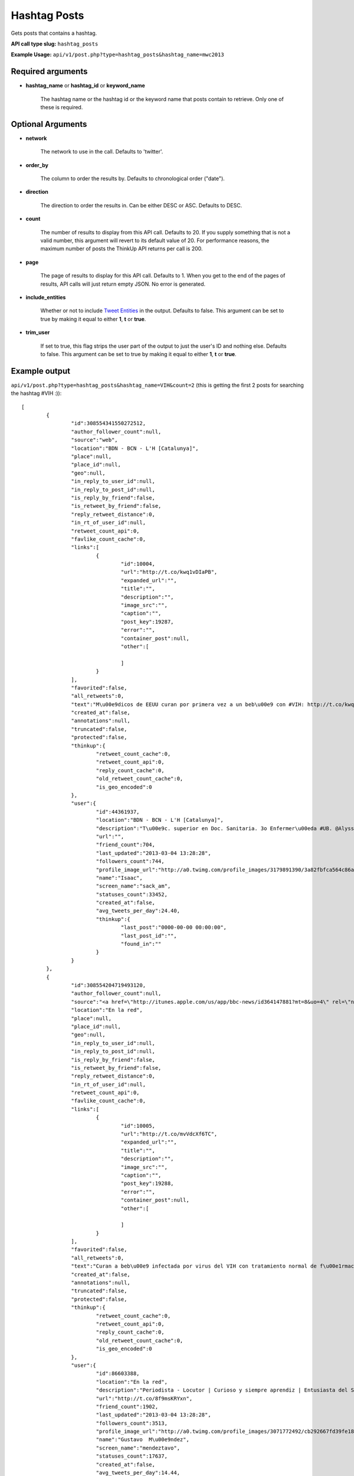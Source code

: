 Hashtag Posts
=============
Gets posts that contains a hashtag.

**API call type slug:** ``hashtag_posts``

**Example Usage:** ``api/v1/post.php?type=hashtag_posts&hashtag_name=mwc2013``

==================
Required arguments
==================

* **hashtag_name** or **hashtag_id** or **keyword_name**

    The hashtag name or the hashtag id or the keyword name that posts contain to retrieve. 
    Only one of these is required.

==================
Optional Arguments
==================

* **network**

    The network to use in the call. Defaults to 'twitter'.

* **order_by**

    The column to order the results by. Defaults to chronological order ("date").

* **direction**

    The direction to order the results in. Can be either DESC or ASC. Defaults to DESC.

* **count**

    The number of results to display from this API call. Defaults to 20. If you supply something that is
    not a valid number, this argument will revert to its default value of 20. For performance reasons, the maximum
    number of posts the ThinkUp API returns per call is 200.

* **page**

    The page of results to display for this API call. Defaults to 1. When you get to the end of the pages of results,
    API calls will just return empty JSON. No error is generated.

* **include_entities**

    Whether or not to include `Tweet Entities <http://dev.twitter.com/pages/tweet_entities>`_ in the output. Defaults
    to false. This argument can be set to true by making it equal to either **1**, **t** or **true**.

* **trim_user**

    If set to true, this flag strips the user part of the output to just the user's ID and nothing else. Defaults to
    false. This argument can be set to true by making it equal to either **1**, **t** or **true**.

==============
Example output
==============


``api/v1/post.php?type=hashtag_posts&hashtag_name=VIH&count=2``
(this is getting the first 2 posts for searching the hashtag #VIH :))::

	[
		{
			"id":308554341550272512,
			"author_follower_count":null,
			"source":"web",
			"location":"BDN - BCN - L'H [Catalunya]",
			"place":null,
			"place_id":null,
			"geo":null,
			"in_reply_to_user_id":null,
			"in_reply_to_post_id":null,
			"is_reply_by_friend":false,
			"is_retweet_by_friend":false,
			"reply_retweet_distance":0,
			"in_rt_of_user_id":null,
			"retweet_count_api":0,
			"favlike_count_cache":0,
			"links":[
				{
					"id":10004,
					"url":"http://t.co/kwq1vDIaPB",
					"expanded_url":"",
					"title":"",
					"description":"",
					"image_src":"",
					"caption":"",
					"post_key":19287,
					"error":"",
					"container_post":null,
					"other":[
						
					]
				}
			],
			"favorited":false,
			"all_retweets":0,
			"text":"M\u00e9dicos de EEUU curan por primera vez a un beb\u00e9 con #VIH: http://t.co/kwq1vDIaPB /via @elmundosalud #AIDS",
			"created_at":false,
			"annotations":null,
			"truncated":false,
			"protected":false,
			"thinkup":{
				"retweet_count_cache":0,
				"retweet_count_api":0,
				"reply_count_cache":0,
				"old_retweet_count_cache":0,
				"is_geo_encoded":0
			},
			"user":{
				"id":44361937,
				"location":"BDN - BCN - L'H [Catalunya]",
				"description":"T\u00e9c. superior en Doc. Sanitaria. 3o Enfermer\u00eda #UB. @Alyssa_Milano & @officialtulisa \u2665 ",
				"url":"",
				"friend_count":704,
				"last_updated":"2013-03-04 13:28:28",
				"followers_count":744,
				"profile_image_url":"http://a0.twimg.com/profile_images/3179891390/3a82fbfca564c86a27ff84676e3a52a4_normal.jpeg",
				"name":"Isaac",
				"screen_name":"sack_am",
				"statuses_count":33452,
				"created_at":false,
				"avg_tweets_per_day":24.40,
				"thinkup":{
					"last_post":"0000-00-00 00:00:00",
					"last_post_id":"",
					"found_in":""
				}
			}
		},
		{
			"id":308554204719493120,
			"author_follower_count":null,
			"source":"<a href=\"http://itunes.apple.com/us/app/bbc-news/id364147881?mt=8&uo=4\" rel=\"nofollow\">BBC News on iOS</a>",
			"location":"En la red",
			"place":null,
			"place_id":null,
			"geo":null,
			"in_reply_to_user_id":null,
			"in_reply_to_post_id":null,
			"is_reply_by_friend":false,
			"is_retweet_by_friend":false,
			"reply_retweet_distance":0,
			"in_rt_of_user_id":null,
			"retweet_count_api":0,
			"favlike_count_cache":0,
			"links":[
				{
					"id":10005,
					"url":"http://t.co/mvVdcXf6TC",
					"expanded_url":"",
					"title":"",
					"description":"",
					"image_src":"",
					"caption":"",
					"post_key":19288,
					"error":"",
					"container_post":null,
					"other":[
						
					]
				}
			],
			"favorited":false,
			"all_retweets":0,
			"text":"Curan a beb\u00e9 infectada por virus del VIH con tratamiento normal de f\u00e1rmacos #VIH #salud  http://t.co/mvVdcXf6TC",
			"created_at":false,
			"annotations":null,
			"truncated":false,
			"protected":false,
			"thinkup":{
				"retweet_count_cache":0,
				"retweet_count_api":0,
				"reply_count_cache":0,
				"old_retweet_count_cache":0,
				"is_geo_encoded":0
			},
			"user":{
				"id":86603388,
				"location":"En la red",
				"description":"Periodista - Locutor | Curioso y siempre aprendiz | Entusiasta del Social Media y la Com Digital | MSc en Ciencia Pol\u00edtica #Bostero @ElUniversal",
				"url":"http://t.co/8f9msKRYxn",
				"friend_count":1902,
				"last_updated":"2013-03-04 13:28:28",
				"followers_count":3513,
				"profile_image_url":"http://a0.twimg.com/profile_images/3071772492/cb292667fd39fe188a1c0b560f6cfc25_normal.jpeg",
				"name":"Gustavo  M\u00e9ndez",
				"screen_name":"mendeztavo",
				"statuses_count":17637,
				"created_at":false,
				"avg_tweets_per_day":14.44,
				"thinkup":{
					"last_post":"0000-00-00 00:00:00",
					"last_post_id":"",
					"found_in":""
				}
			}
		}
	]
